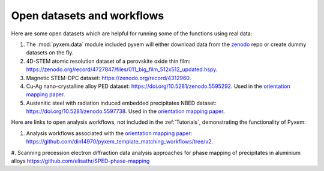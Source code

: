 ===========================
Open datasets and workflows
===========================

Here are some open datasets which are helpful for running some of the functions using real data:

#. The :mod:`pyxem.data` module included pyxem will either download data from
   the `zenodo <https://zenodo.org/records/11284654>`_ repo or create dummy datasets on the fly.

#. 4D-STEM atomic resolution dataset of a perovskite oxide thin film: https://zenodo.org/record/4727847/files/011_big_film_512x512_updated.hspy.

#. Magnetic STEM-DPC dataset: https://zenodo.org/record/4312960.

#. Cu-Ag nano-crystalline alloy PED dataset:  https://doi.org/10.5281/zenodo.5595292. Used in the `orientation mapping paper <https://doi.org/10.1016/j.ultramic.2022.113517>`_.

#. Austenitic steel with radiation induced embedded precipitates NBED dataset: https://doi.org/10.5281/zenodo.5597738. Used in the `orientation mapping paper <https://doi.org/10.1016/j.ultramic.2022.113517>`_.


Here are links to open analysis workflows, not included in the
:ref:`Tutorials`, demonstrating the functionality of Pyxem:

#. Analysis workflows associated with the `orientation mapping paper <https://doi.org/10.1016/j.ultramic.2022.113517>`_: https://github.com/din14970/pyxem_template_matching_workflows/tree/v2.

#. Scanning precession electron diffraction data analysis approaches for phase mapping of
precipitates in aluminium alloys https://github.com/elisathr/SPED-phase-mapping
